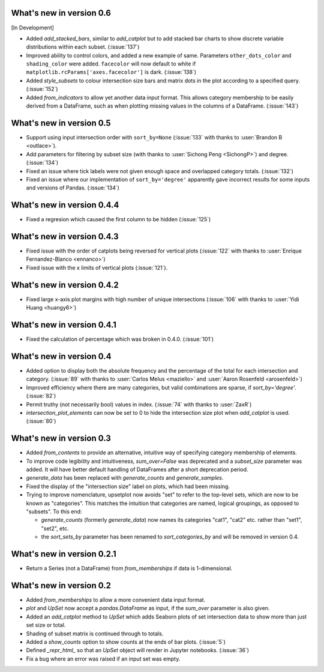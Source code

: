 What's new in version 0.6
-------------------------

[In Development]

- Added `add_stacked_bars`, similar to `add_catplot` but to add stacked bar
  charts to show discrete variable distributions within each subset.
  (:issue:`137`)
- Improved ability to control colors, and added a new example of same.
  Parameters ``other_dots_color`` and ``shading_color`` were added.
  ``facecolor`` will now default to white if
  ``matplotlib.rcParams['axes.facecolor']`` is dark. (:issue:`138`)
- Added `style_subsets` to colour intersection size bars and matrix
  dots in the plot according to a specified query. (:issue:`152`)
- Added `from_indicators` to allow yet another data input format. This
  allows category membership to be easily derived from a DataFrame, such as
  when plotting missing values in the columns of a DataFrame. (:issue:`143`)

What's new in version 0.5
-------------------------

- Support using input intersection order with ``sort_by=None`` (:issue:`133`
  with thanks to :user:`Brandon B <outlace>`).
- Add parameters for filtering by subset size (with thanks to
  :user:`Sichong Peng <SichongP>`) and degree. (:issue:`134`)
- Fixed an issue where tick labels were not given enough space and overlapped
  category totals. (:issue:`132`)
- Fixed an issue where our implementation of ``sort_by='degree'`` apparently
  gave incorrect results for some inputs and versions of Pandas. (:issue:`134`)

What's new in version 0.4.4
---------------------------

- Fixed a regresion which caused the first column to be hidden
  (:issue:`125`)

What's new in version 0.4.3
---------------------------

- Fixed issue with the order of catplots being reversed for vertical plots
  (:issue:`122` with thanks to :user:`Enrique Fernandez-Blanco <ennanco>`)
- Fixed issue with the x limits of vertical plots (:issue:`121`).

What's new in version 0.4.2
---------------------------

- Fixed large x-axis plot margins with high number of unique intersections
  (:issue:`106` with thanks to :user:`Yidi Huang <huangy6>`)

What's new in version 0.4.1
---------------------------

- Fixed the calculation of percentage which was broken in 0.4.0. (:issue:`101`)

What's new in version 0.4
-------------------------

- Added option to display both the absolute frequency and the percentage of
  the total for each intersection and category. (:issue:`89` with thanks to
  :user:`Carlos Melus <maziello>` and :user:`Aaron Rosenfeld <arosenfeld>`)
- Improved efficiency where there are many categories, but valid combinations
  are sparse, if `sort_by='degree'`. (:issue:`82`)
- Permit truthy (not necessarily bool) values in index.
  (:issue:`74` with thanks to :user:`ZaxR`)
- `intersection_plot_elements` can now be set to 0 to hide the intersection
  size plot when `add_catplot` is used. (:issue:`80`)

What's new in version 0.3
-------------------------

- Added `from_contents` to provide an alternative, intuitive way of specifying
  category membership of elements.
- To improve code legibility and intuitiveness, `sum_over=False` was deprecated
  and a `subset_size` parameter was added.  It will have better default
  handling of DataFrames after a short deprecation period.
- `generate_data` has been replaced with `generate_counts` and
  `generate_samples`.
- Fixed the display of the "intersection size" label on plots, which had been
  missing.
- Trying to improve nomenclature, upsetplot now avoids "set" to refer to the
  top-level sets, which are now to be known as "categories". This matches the
  intuition that categories are named, logical groupings, as opposed to
  "subsets". To this end:

  - `generate_counts` (formerly `generate_data`) now names its categories
    "cat1", "cat2" etc. rather than "set1", "set2", etc.
  - the `sort_sets_by` parameter has been renamed to `sort_categories_by` and
    will be removed in version 0.4.

What's new in version 0.2.1
---------------------------

- Return a Series (not a DataFrame) from `from_memberships` if data is
  1-dimensional.

What's new in version 0.2
-------------------------

- Added `from_memberships` to allow a more convenient data input format.
- `plot` and `UpSet` now accept a `pandas.DataFrame` as input, if the
  `sum_over` parameter is also given.
- Added an `add_catplot` method to `UpSet` which adds Seaborn plots of set
  intersection data to show more than just set size or total.
- Shading of subset matrix is continued through to totals.
- Added a `show_counts` option to show counts at the ends of bar plots.
  (:issue:`5`)
- Defined `_repr_html_` so that an `UpSet` object will render in Jupyter
  notebooks.
  (:issue:`36`)
- Fix a bug where an error was raised if an input set was empty.
